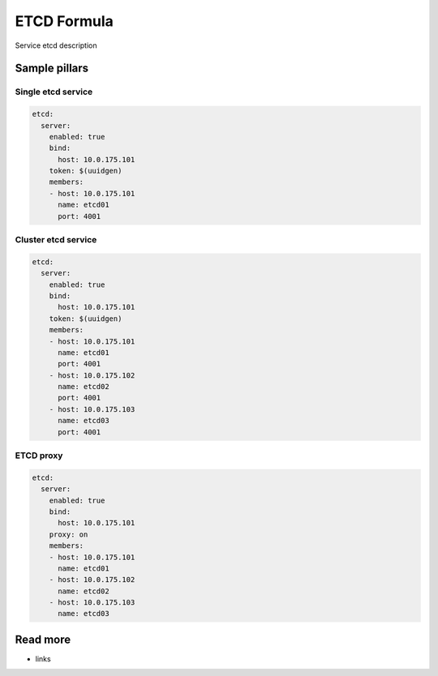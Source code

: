 
==================================
ETCD Formula
==================================

Service etcd description

Sample pillars
==============

Single etcd service
---------------------

.. code-block:: yaml

    etcd:
      server:
        enabled: true
        bind:
          host: 10.0.175.101
        token: $(uuidgen) 
        members:
        - host: 10.0.175.101
          name: etcd01
          port: 4001

Cluster etcd service
----------------------

.. code-block:: yaml

    etcd:
      server:
        enabled: true
        bind:
          host: 10.0.175.101
        token: $(uuidgen)
        members:
        - host: 10.0.175.101
          name: etcd01
          port: 4001
        - host: 10.0.175.102
          name: etcd02
          port: 4001
        - host: 10.0.175.103
          name: etcd03
          port: 4001

ETCD proxy
-------------

.. code-block:: yaml

    etcd:
      server:
        enabled: true
        bind:
          host: 10.0.175.101
        proxy: on
        members:
        - host: 10.0.175.101
          name: etcd01
        - host: 10.0.175.102
          name: etcd02
        - host: 10.0.175.103
          name: etcd03

Read more
=========

* links
